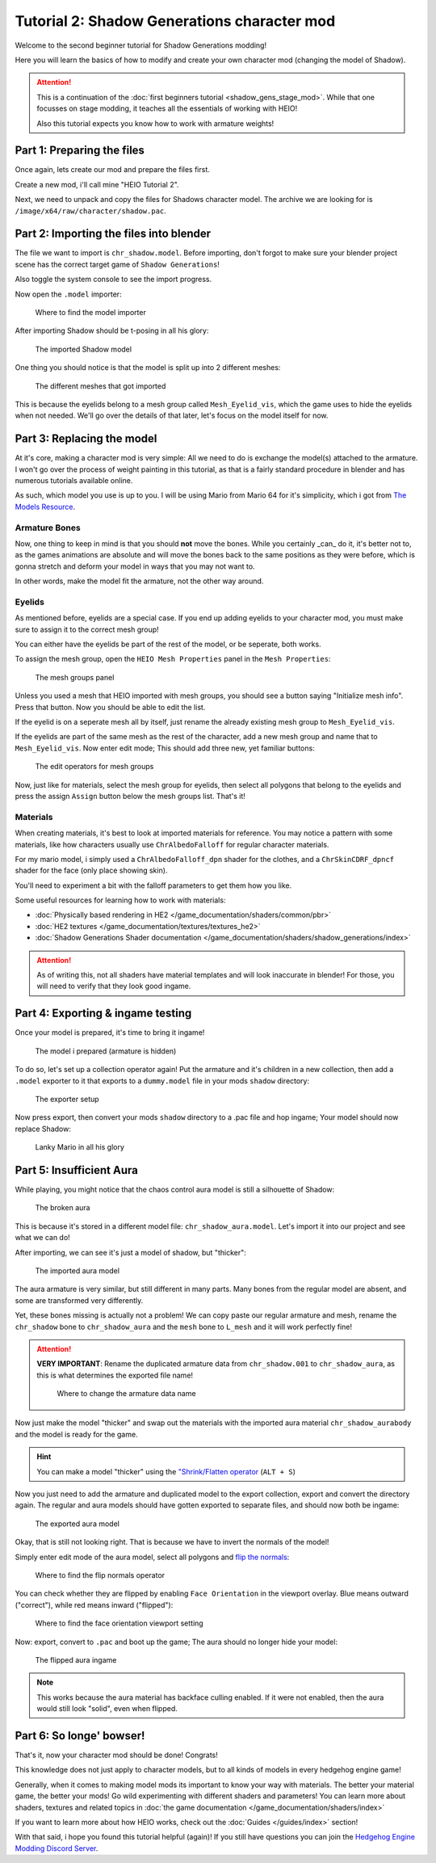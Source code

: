
############################################
Tutorial 2: Shadow Generations character mod
############################################

Welcome to the second beginner tutorial for Shadow Generations modding!

Here you will learn the basics of how to modify and create your own character mod (changing
the model of Shadow).

.. attention::

	This is a continuation of the :doc:`first beginners tutorial <shadow_gens_stage_mod>`.
	While that one focusses on stage modding, it teaches all the essentials of working with HEIO!

	Also this tutorial expects you know how to work with armature weights!


Part 1: Preparing the files
===========================

Once again, lets create our mod and prepare the files first.

Create a new mod, i'll call mine "HEIO Tutorial 2".

Next, we need to unpack and copy the files for Shadows character model. The archive we are looking
for is ``/image/x64/raw/character/shadow.pac``.


Part 2: Importing the files into blender
========================================

The file we want to import is ``chr_shadow.model``. Before importing, don't forgot to make sure
your blender project scene has the correct target game of ``Shadow Generations``!

Also toggle the system console to see the import progress.

Now open the ``.model`` importer:

.. figure:: /guides/images/asset_importing_model.png

	Where to find the model importer


After importing Shadow should be t-posing in all his glory:

.. figure:: images/shadow_gens_chr_mod_import_model.png

	The imported Shadow model


One thing you should notice is that the model is split up into 2 different meshes:

.. figure:: images/shadow_gens_chr_mod_import_meshes.png

	The different meshes that got imported


This is because the eyelids belong to a mesh group called ``Mesh_Eyelid_vis``, which the game uses
to hide the eyelids when not needed. We'll go over the details of that later, let's focus on the
model itself for now.


Part 3: Replacing the model
===========================

At it's core, making a character mod is very simple: All we need to do is exchange the model(s)
attached to the armature. I won't go over the process of weight painting in this tutorial, as that
is a fairly standard procedure in blender and has numerous tutorials available online.

As such, which model you use is up to you. I will be using Mario from Mario 64 for it's simplicity,
which i got from `The Models Resource <https://www.models-resource.com/nintendo_64/supermario64/model/1637/>`_.


Armature Bones
--------------

Now, one thing to keep in mind is that you should **not** move the bones. While you certainly _can_
do it, it's better not to, as the games animations are absolute and will move the bones back
to the same positions as they were before, which is gonna stretch and deform your model in ways
that you may not want to.

In other words, make the model fit the armature, not the other way around.


Eyelids
-------

As mentioned before, eyelids are a special case. If you end up adding eyelids to your character
mod, you must make sure to assign it to the correct mesh group!

You can either have the eyelids be part of the rest of the model, or be seperate, both works.

To assign the mesh group, open the ``HEIO Mesh Properties`` panel in the ``Mesh Properties``:

.. figure:: /guides/images/mesh_groups_initial.png

	The mesh groups panel

Unless you used a mesh that HEIO imported with mesh groups, you should see a button saying
"Initialize mesh info". Press that button. Now you should be able to edit the list.

If the eyelid is on a seperate mesh all by itself, just rename the already existing mesh group
to ``Mesh_Eyelid_vis``.

If the eyelids are part of the same mesh as the rest of the character, add a new mesh group and
name that to ``Mesh_Eyelid_vis``. Now enter edit mode; This should add three new, yet familiar
buttons:

.. figure:: /guides/images/mesh_groups_editing.png

	The edit operators for mesh groups

Now, just like for materials, select the mesh group for eyelids, then select all polygons that
belong to the eyelids and press the assign ``Assign`` button below the mesh groups list. That's it!

Materials
---------

When creating materials, it's best to look at imported materials for reference. You may notice a
pattern with some materials, like how characters usually use ``ChrAlbedoFalloff`` for regular
character materials.

For my mario model, i simply used a ``ChrAlbedoFalloff_dpn`` shader for the clothes,
and a ``ChrSkinCDRF_dpncf`` shader for the face (only place showing skin).

You'll need to experiment a bit with the falloff parameters to get them how you like.

Some useful resources for learning how to work with materials:

- :doc:`Physically based rendering in HE2 </game_documentation/shaders/common/pbr>`
- :doc:`HE2 textures </game_documentation/textures/textures_he2>`
- :doc:`Shadow Generations Shader documentation </game_documentation/shaders/shadow_generations/index>`

.. attention::

	As of writing this, not all shaders have material templates and will look inaccurate in
	blender! For those, you will need to verify that they look good ingame.


Part 4: Exporting & ingame testing
==================================

Once your model is prepared, it's time to bring it ingame!

.. figure:: images/shadow_gens_chr_mod_prepared_assets.png

	The model i prepared (armature is hidden)


To do so, let's set up a collection operator again! Put the armature and it's children in a new
collection, then add a ``.model`` exporter to it that exports to a ``dummy.model`` file in your
mods ``shadow`` directory:


.. figure:: images/shadow_gens_chr_mod_exporter.png

	The exporter setup


Now press export, then convert your mods ``shadow`` directory to a .pac file and hop ingame; Your
model should now replace Shadow:

.. figure:: images/shadow_gens_chr_mod_ingame.png
	:figwidth: 60%

	Lanky Mario in all his glory


Part 5: Insufficient Aura
=========================

While playing, you might notice that the chaos control aura model is still a silhouette of Shadow:

.. figure:: images/shadow_gens_chr_mod_aura.png

	The broken aura


This is because it's stored in a different model file: ``chr_shadow_aura.model``. Let's import it
into our project and see what we can do!

After importing, we can see it's just a model of shadow, but "thicker":

.. figure:: images/shadow_gens_chr_mod_import_model_aura.png

	The imported aura model


The aura armature is very similar, but still different in many parts. Many bones from the
regular model are absent, and some are transformed very differently.

Yet, these bones missing is actually not a problem! We can copy paste our regular armature and
mesh, rename the ``chr_shadow`` bone to ``chr_shadow_aura`` and the ``mesh`` bone to ``L_mesh``
and it will work perfectly fine!

.. attention::
	**VERY IMPORTANT**: Rename the duplicated armature data from ``chr_shadow.001`` to
	``chr_shadow_aura``, as this is what determines the exported file name!

	.. figure:: images/shadow_gens_chr_mod_aura_name.png

		Where to change the armature data name

Now just make the model "thicker" and swap out the materials with the imported aura material
``chr_shadow_aurabody`` and the model is ready for the game.

.. hint::
	You can make a model "thicker" using the
	`"Shrink/Flatten operator <https://docs.blender.org/manual/en/4.3/modeling/meshes/editing/mesh/transform/shrink-fatten.html>`_
	(``ALT + S``)


Now you just need to add the armature and duplicated model to the export collection, export and
convert the directory again. The regular and aura models should have gotten exported to separate
files, and should now both be ingame:

.. figure:: images/shadow_gens_chr_mod_export_aura.png

	The exported aura model


Okay, that is still not looking right. That is because we have to invert the normals of the model!

Simply enter edit mode of the aura model, select all polygons and
`flip the normals <https://docs.blender.org/manual/en/4.3/modeling/meshes/editing/mesh/normals.html>`_:

.. figure:: images/shadow_gens_chr_mod_flip_normals.png

	Where to find the flip normals operator

You can check whether they are flipped by enabling ``Face Orientation`` in the viewport overlay.
Blue means outward ("correct"), while red means inward ("flipped"):

.. figure:: images/shadow_gens_chr_mod_face_orientation.png

	Where to find the face orientation viewport setting


Now: export, convert to ``.pac`` and boot up the game; The aura should no longer hide your model:

.. figure:: images/shadow_gens_chr_mod_aura_fixed.png

	The flipped aura ingame


.. note::

	This works because the aura material has backface culling enabled. If it were not enabled, then
	the aura would still look "solid", even when flipped.


Part 6: So longe' bowser!
=========================

That's it, now your character mod should be done! Congrats!

This knowledge does not just apply to character models, but to all kinds of models in every
hedgehog engine game!

Generally, when it comes to making model mods its important to know your way with materials. The
better your material game, the better your mods! Go wild experimenting with different shaders and
parameters! You can learn more about shaders, textures and related topics in
:doc:`the game documentation </game_documentation/shaders/index>`

If you want to learn more about how HEIO works, check out the :doc:`Guides </guides/index>`
section!

With that said, i hope you found this tutorial helpful (again)! If you still have questions you can
join the `Hedgehog Engine Modding Discord Server <https://dc.railgun.works/hems>`_.